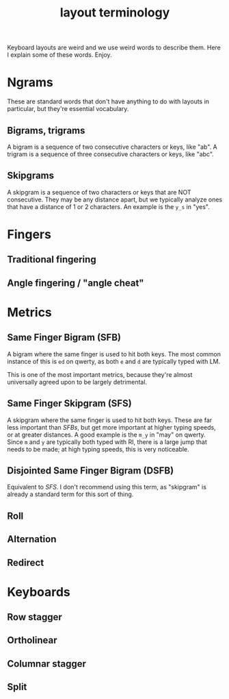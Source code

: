 #+TITLE: layout terminology
#+OPTIONS: TOC: 2

Keyboard layouts are weird and we use weird words to describe
them. Here I explain some of these words. Enjoy.

* Ngrams
  These are standard words that don't have anything to do with layouts
  in particular, but they're essential vocabulary.
** Bigrams, trigrams
   A bigram is a sequence of two consecutive characters or keys, like "ab". A
   trigram is a sequence of three consecutive characters or keys, like
   "abc".
** Skipgrams
   A skipgram is a sequence of two characters or keys that are NOT
   consecutive. They may be any distance apart, but we typically
   analyze ones that have a distance of 1 or 2 characters. An example
   is the =y_s= in "yes". 
* Fingers
** Traditional fingering
   
** Angle fingering / "angle cheat"
* Metrics
** Same Finger Bigram (SFB)
   A bigram where the same finger is used to hit both keys. The most
   common instance of this is =ed= on qwerty, as both =e= and =d= are
   typically typed with LM.

   This is one of the most important metrics, because they're almost
   universally agreed upon to be largely detrimental.
** Same Finger Skipgram (SFS)
   A skipgram where the same finger is used to hit both keys. These
   are far less important than [[*Same Finger Bigram (SFB)][SFBs]], but get more important at higher
   typing speeds, or at greater distances. A good example is the =m_y=
   in "may" on qwerty. Since =m= and =y= are typically both typed with
   RI, there is a large jump that needs to be made; at high typing
   speeds, this is very noticeable.
** Disjointed Same Finger Bigram (DSFB)
   Equivalent to [[*Same Finger Skipgram (SFS)][SFS]]. I don't recommend using this term, as "skipgram"
   is already a standard term for this sort of thing.
** Roll
** Alternation
** Redirect
* Keyboards
** Row stagger
** Ortholinear
** Columnar stagger
** Split
